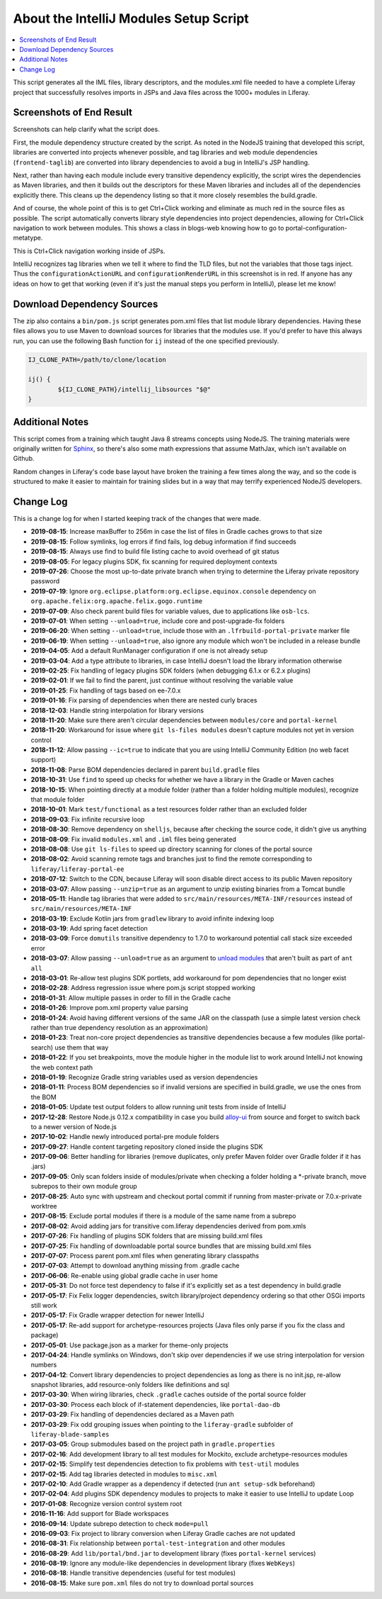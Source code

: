 About the IntelliJ Modules Setup Script
=======================================

.. contents:: :local:

This script generates all the IML files, library descriptors, and the modules.xml file needed to have a complete Liferay project that successfully resolves imports in JSPs and Java files across the 1000+ modules in Liferay.

Screenshots of End Result
-------------------------

Screenshots can help clarify what the script does.

First, the module dependency structure created by the script. As noted in the NodeJS training that developed this script, libraries are converted into projects whenever possible, and tag libraries and web module dependencies (``frontend-taglib``) are converted into library dependencies to avoid a bug in IntelliJ's JSP handling.

.. image:: intellij1.png
   :height: 360
   :width: 480

Next, rather than having each module include every transitive dependency explicitly, the script wires the dependencies as Maven libraries, and then it builds out the descriptors for these Maven libraries and includes all of the dependencies explicitly there. This cleans up the dependency listing so that it more closely resembles the build.gradle.

.. image:: intellij2.png
   :height: 360
   :width: 480

And of course, the whole point of this is to get Ctrl+Click working and eliminate as much red in the source files as possible. The script automatically converts library style dependencies into project dependencies, allowing for Ctrl+Click navigation to work between modules. This shows a class in blogs-web knowing how to go to portal-configuration-metatype.

.. image:: intellij3.png
   :height: 360
   :width: 480

This is Ctrl+Click navigation working inside of JSPs.

.. image:: intellij4.png
   :height: 360
   :width: 480

IntelliJ recognizes tag libraries when we tell it where to find the TLD files, but not the variables that those tags inject. Thus the ``configurationActionURL`` and ``configurationRenderURL`` in this screenshot is in red. If anyone has any ideas on how to get that working (even if it's just the manual steps you perform in IntelliJ), please let me know!

Download Dependency Sources
---------------------------

The zip also contains a ``bin/pom.js`` script generates pom.xml files that list module library dependencies. Having these files allows you to use Maven to download sources for libraries that the modules use. If you'd prefer to have this always run, you can use the following Bash function for ``ij`` instead of the one specified previously.

.. code-block:: bash

	IJ_CLONE_PATH=/path/to/clone/location

	ij() {
		${IJ_CLONE_PATH}/intellij_libsources "$@"
	}

Additional Notes
----------------

This script comes from a training which taught Java 8 streams concepts using NodeJS. The training materials were originally written for `Sphinx <http://www.sphinx-doc.org/en/stable/>`__, so there's also some math expressions that assume MathJax, which isn't available on Github.

Random changes in Liferay's code base layout have broken the training a few times along the way, and so the code is structured to make it easier to maintain for training slides but in a way that may terrify experienced NodeJS developers.

Change Log
----------

This is a change log for when I started keeping track of the changes that were made.

* **2019-08-15**: Increase maxBuffer to 256m in case the list of files in Gradle caches grows to that size
* **2019-08-15**: Follow symlinks, log errors if find fails, log debug information if find succeeds
* **2019-08-15**: Always use find to build file listing cache to avoid overhead of git status
* **2019-08-05**: For legacy plugins SDK, fix scanning for required deployment contexts
* **2019-07-26**: Choose the most up-to-date private branch when trying to determine the Liferay private repository password
* **2019-07-19**: Ignore ``org.eclipse.platform:org.eclipse.equinox.console`` dependency on ``org.apache.felix:org.apache.felix.gogo.runtime``
* **2019-07-09**: Also check parent build files for variable values, due to applications like ``osb-lcs``.
* **2019-07-01**: When setting ``--unload=true``, include core and post-upgrade-fix folders
* **2019-06-20**: When setting ``--unload=true``, include those with an ``.lfrbuild-portal-private`` marker file
* **2019-06-19**: When setting ``--unload=true``, also ignore any module which won't be included in a release bundle
* **2019-04-05**: Add a default RunManager configuration if one is not already setup
* **2019-03-04**: Add a type attribute to libraries, in case IntelliJ doesn't load the library information otherwise
* **2019-02-25**: Fix handling of legacy plugins SDK folders (when debugging 6.1.x or 6.2.x plugins)
* **2019-02-01**: If we fail to find the parent, just continue without resolving the variable value
* **2019-01-25**: Fix handling of tags based on ee-7.0.x
* **2019-01-16**: Fix parsing of dependencies when there are nested curly braces
* **2018-12-03**: Handle string interpolation for library versions
* **2018-11-20**: Make sure there aren't circular dependencies between ``modules/core`` and ``portal-kernel``
* **2018-11-20**: Workaround for issue where ``git ls-files modules`` doesn't capture modules not yet in version control
* **2018-11-12**: Allow passing ``--ic=true`` to indicate that you are using IntelliJ Community Edition (no web facet support)
* **2018-11-08**: Parse BOM dependencies declared in parent ``build.gradle`` files
* **2018-10-31**: Use ``find`` to speed up checks for whether we have a library in the Gradle or Maven caches
* **2018-10-15**: When pointing directly at a module folder (rather than a folder holding multiple modules), recognize that module folder
* **2018-10-01**: Mark ``test/functional`` as a test resources folder rather than an excluded folder
* **2018-09-03**: Fix infinite recursive loop
* **2018-08-30**: Remove dependency on ``shelljs``, because after checking the source code, it didn't give us anything
* **2018-08-09**: Fix invalid ``modules.xml`` and ``.iml`` files being generated
* **2018-08-08**: Use ``git ls-files`` to speed up directory scanning for clones of the portal source
* **2018-08-02**: Avoid scanning remote tags and branches just to find the remote corresponding to ``liferay/liferay-portal-ee``
* **2018-07-12**: Switch to the CDN, because Liferay will soon disable direct access to its public Maven repository
* **2018-03-07**: Allow passing ``--unzip=true`` as an argument to unzip existing binaries from a Tomcat bundle
* **2018-05-11**: Handle tag libraries that were added to ``src/main/resources/META-INF/resources`` instead of ``src/main/resources/META-INF``
* **2018-03-19**: Exclude Kotlin jars from ``gradlew`` library to avoid infinite indexing loop
* **2018-03-19**: Add spring facet detection
* **2018-03-09**: Force ``domutils`` transitive dependency to 1.7.0 to workaround potential call stack size exceeded error
* **2018-03-07**: Allow passing ``--unload=true`` as an argument to `unload modules <https://blog.jetbrains.com/idea/2017/06/intellij-idea-2017-2-eap-introduces-unloaded-modules/>`__ that aren't built as part of ``ant all``
* **2018-03-01**: Re-allow test plugins SDK portlets, add workaround for pom dependencies that no longer exist
* **2018-02-28**: Address regression issue where pom.js script stopped working
* **2018-01-31**: Allow multiple passes in order to fill in the Gradle cache
* **2018-01-26**: Improve pom.xml property value parsing
* **2018-01-24**: Avoid having different versions of the same JAR on the classpath (use a simple latest version check rather than true dependency resolution as an approximation)
* **2018-01-23**: Treat non-core project dependencies as transitive dependencies because a few modules (like portal-search) use them that way
* **2018-01-22**: If you set breakpoints, move the module higher in the module list to work around IntelliJ not knowing the web context path
* **2018-01-19**: Recognize Gradle string variables used as version dependencies
* **2018-01-11**: Process BOM dependencies so if invalid versions are specified in build.gradle, we use the ones from the BOM
* **2018-01-05**: Update test output folders to allow running unit tests from inside of IntelliJ
* **2017-12-28**: Restore Node.js 0.12.x compatibility in case you build `alloy-ui <https://github.com/liferay/alloy-ui>`__ from source and forget to switch back to a newer version of Node.js
* **2017-10-02**: Handle newly introduced portal-pre module folders
* **2017-09-27**: Handle content targeting repository cloned inside the plugins SDK
* **2017-09-06**: Better handling for libraries (remove duplicates, only prefer Maven folder over Gradle folder if it has .jars)
* **2017-09-05**: Only scan folders inside of modules/private when checking a folder holding a *-private branch, move subrepos to their own module group
* **2017-08-25**: Auto sync with upstream and checkout portal commit if running from master-private or 7.0.x-private worktree
* **2017-08-15**: Exclude portal modules if there is a module of the same name from a subrepo
* **2017-08-02**: Avoid adding jars for transitive com.liferay dependencies derived from pom.xmls
* **2017-07-26**: Fix handling of plugins SDK folders that are missing build.xml files
* **2017-07-25**: Fix handling of downloadable portal source bundles that are missing build.xml files
* **2017-07-07**: Process parent pom.xml files when generating library classpaths
* **2017-07-03**: Attempt to download anything missing from .gradle cache
* **2017-06-06**: Re-enable using global gradle cache in user home
* **2017-05-31**: Do not force test dependency to false if it's explicitly set as a test dependency in build.gradle
* **2017-05-17**: Fix Felix logger dependencies, switch library/project dependency ordering so that other OSGi imports still work
* **2017-05-17**: Fix Gradle wrapper detection for newer IntelliJ
* **2017-05-17**: Re-add support for archetype-resources projects (Java files only parse if you fix the class and package)
* **2017-05-01**: Use package.json as a marker for theme-only projects
* **2017-04-24**: Handle symlinks on Windows, don't skip over dependencies if we use string interpolation for version numbers
* **2017-04-12**: Convert library dependencies to project dependencies as long as there is no init.jsp, re-allow snapshot libraries, add resource-only folders like definitions and sql
* **2017-03-30**: When wiring libraries, check ``.gradle`` caches outside of the portal source folder
* **2017-03-30**: Process each block of if-statement dependencies, like ``portal-dao-db``
* **2017-03-29**: Fix handling of dependencies declared as a Maven path
* **2017-03-29**: Fix odd grouping issues when pointing to the ``liferay-gradle`` subfolder of ``liferay-blade-samples``
* **2017-03-05**: Group submodules based on the project path in ``gradle.properties``
* **2017-02-16**: Add development library to all test modules for Mockito, exclude archetype-resources modules
* **2017-02-15**: Simplify test dependencies detection to fix problems with ``test-util`` modules
* **2017-02-15**: Add tag libraries detected in modules to ``misc.xml``
* **2017-02-10**: Add Gradle wrapper as a dependency if detected (run ``ant setup-sdk`` beforehand)
* **2017-02-04**: Add plugins SDK dependency modules to projects to make it easier to use IntelliJ to update Loop
* **2017-01-08**: Recognize version control system root
* **2016-11-16**: Add support for Blade workspaces
* **2016-09-14**: Update subrepo detection to check ``mode=pull``
* **2016-09-03**: Fix project to library conversion when Liferay Gradle caches are not updated
* **2016-08-31**: Fix relationship between ``portal-test-integration`` and other modules
* **2016-08-29**: Add ``lib/portal/bnd.jar`` to development library (fixes ``portal-kernel`` services)
* **2016-08-19**: Ignore any module-like dependencies in development library (fixes ``WebKeys``)
* **2016-08-18**: Handle transitive dependencies (useful for test modules)
* **2016-08-15**: Make sure ``pom.xml`` files do not try to download portal sources
